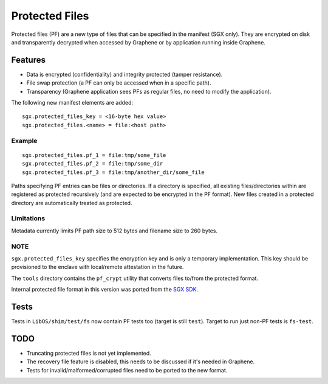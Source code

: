 ===============
Protected Files
===============

Protected files (PF) are a new type of files that can be specified in the manifest (SGX only).
They are encrypted on disk and transparently decrypted when accessed by Graphene or by application
running inside Graphene.

Features
========

- Data is encrypted (confidentiality) and integrity protected (tamper resistance).
- File swap protection (a PF can only be accessed when in a specific path).
- Transparency (Graphene application sees PFs as regular files, no need to modify the application).

The following new manifest elements are added::

   sgx.protected_files_key = <16-byte hex value>
   sgx.protected_files.<name> = file:<host path>


Example
-------

::

   sgx.protected_files.pf_1 = file:tmp/some_file
   sgx.protected_files.pf_2 = file:tmp/some_dir
   sgx.protected_files.pf_3 = file:tmp/another_dir/some_file

Paths specifying PF entries can be files or directories. If a directory is specified,
all existing files/directories within are registered as protected recursively (and are expected
to be encrypted in the PF format). New files created in a protected directory are automatically
treated as protected.

Limitations
-----------

Metadata currently limits PF path size to 512 bytes and filename size to 260 bytes.

NOTE
----

``sgx.protected_files_key`` specifies the encryption key and is only a temporary implementation.
This key should be provisioned to the enclave with local/remote attestation in the future.

The ``tools`` directory contains the ``pf_crypt`` utility that converts files to/from the protected
format.

Internal protected file format in this version was ported from the `SGX SDK
<https://github.com/intel/linux-sgx/tree/1eaa4551d4b02677eec505684412dc288e6d6361/sdk/protected_fs>`_.

Tests
=====

Tests in ``LibOS/shim/test/fs`` now contain PF tests too (target is still ``test``).
Target to run just non-PF tests is ``fs-test``.

TODO
====

- Truncating protected files is not yet implemented.
- The recovery file feature is disabled, this needs to be discussed if it's needed in Graphene.
- Tests for invalid/malformed/corrupted files need to be ported to the new format.

